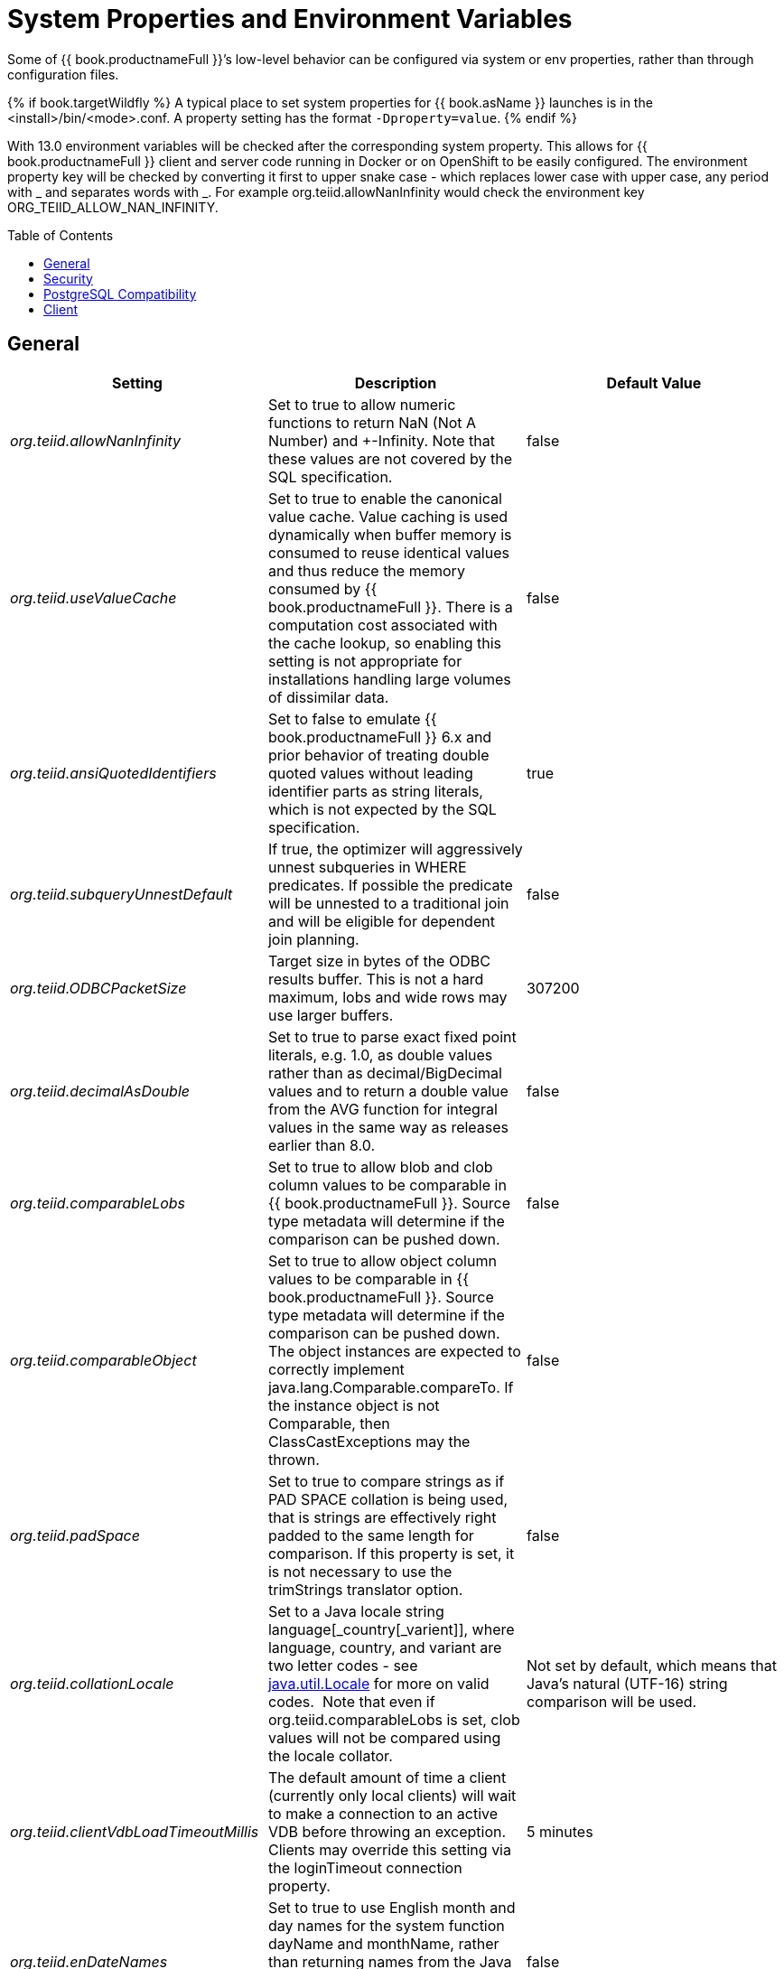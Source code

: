 
= System Properties and Environment Variables
:toc: manual
:toc-placement: preamble

Some of {{ book.productnameFull }}’s low-level behavior can be configured via system or env properties, rather than through configuration files. 

{% if book.targetWildfly %}
A typical place to set system properties for {{ book.asName }} launches is in the <install>/bin/<mode>.conf. A property setting has the format `-Dproperty=value`.
{% endif %}

With 13.0 environment variables will be checked after the corresponding system property.  This allows for {{ book.productnameFull }} client and server code running in Docker or on OpenShift to be easily configured.  The environment property key will be checked by converting it first to upper snake case - which replaces lower case with upper case, any period with _ and separates words with _.  For example org.teiid.allowNanInfinity would check the environment key ORG_TEIID_ALLOW_NAN_INFINITY.

== General

|===
|Setting |Description |Default Value

|_org.teiid.allowNanInfinity_
|Set to true to allow numeric functions to return NaN (Not A Number) and +-Infinity. Note that these values are not covered by the SQL specification.
|false

|_org.teiid.useValueCache_
|Set to true to enable the canonical value cache. Value caching is used dynamically when buffer memory is consumed to reuse identical values and thus reduce the memory consumed by {{ book.productnameFull }}. There is a computation cost associated with the cache lookup, so enabling this setting is not appropriate for installations handling large volumes of dissimilar data.
|false

|_org.teiid.ansiQuotedIdentifiers_
|Set to false to emulate {{ book.productnameFull }} 6.x and prior behavior of treating double quoted values without leading identifier parts as string literals, which is not expected by the SQL specification.
|true

|_org.teiid.subqueryUnnestDefault_
|If true, the optimizer will aggressively unnest subqueries in WHERE predicates. If possible the predicate will be unnested to a traditional join and will be eligible for dependent join planning.
|false

|_org.teiid.ODBCPacketSize_
|Target size in bytes of the ODBC results buffer. This is not a hard maximum, lobs and wide rows may use larger buffers.
|307200

|_org.teiid.decimalAsDouble_
|Set to true to parse exact fixed point literals, e.g. 1.0, as double values rather than as decimal/BigDecimal values and to return a double value from the AVG function for integral values in the same way as releases earlier than 8.0.
|false

|_org.teiid.comparableLobs_
|Set to true to allow blob and clob column values to be comparable in {{ book.productnameFull }}. Source type metadata will determine if the comparison can be pushed down.
|false

|_org.teiid.comparableObject_
|Set to true to allow object column values to be comparable in {{ book.productnameFull }}. Source type metadata will determine if the comparison can be pushed down. The object instances are expected to correctly implement java.lang.Comparable.compareTo. If the instance object is not Comparable, then ClassCastExceptions may the thrown.
|false

|_org.teiid.padSpace_
|Set to true to compare strings as if PAD SPACE collation is being used, that is strings are effectively right padded to the same length for comparison. If this property is set, it is not necessary to use the trimStrings translator option.
|false

|_org.teiid.collationLocale_
|Set to a Java locale string language[_country[_varient]], where language, country, and variant are two letter codes - see http://docs.oracle.com/javase/6/docs/api/java/util/Locale.html[java.util.Locale] for more on valid codes.  Note that even if org.teiid.comparableLobs is set, clob values will not be compared using the locale collator.
|Not set by default, which means that Java’s natural (UTF-16) string comparison will be used.

|_org.teiid.clientVdbLoadTimeoutMillis_
|The default amount of time a client (currently only local clients) will wait to make a connection to an active VDB before throwing an exception.
Clients may override this setting via the loginTimeout connection property.
|5 minutes

|_org.teiid.enDateNames_
|Set to true to use English month and day names for the system function dayName and monthName, rather than returning names from the Java default locale.  Prior to 8.2 dayName and monthName always returned English names.
|false

|_org.teiid.pushdownDefaultNullOrder_
|Set to true to mimic 8.1 and prior release behavior of pushing the {{ book.productnameFull }}’s default null order of nulls low if the source has a different default null order and supports explicit null ordering.
|false

|_org.teiid.requireTeiidCollation_
|Set to true to force all sorts to be in {{ book.productnameFull }}’s collation (see org.teiid.collationLocale).
|false

|_org.teiid.implicitMultiSourceJoin_
|Set to false to disable {{ book.productnameFull }} 8.2 and prior release behavior of implicitly partitioning joins between multi-source tables. When set to false and explicit predicate such as tbl1.source_name = tbl2.source_name is required to partition the results of the join.
|true

|_org.teiid.maxStringLength_
|Sets the nominal maximum length of strings in {{ book.productnameFull }} - most operations in {{ book.productnameFull }} will truncate strings that are larger than this value. Setting this value can also adjust the max size of lob bytes held in memory. NOTE: sources may not appropriately handle string values that are larger than the source supports.
|4000

|===

WARNING: Strings are always fully held in memory. Do not set this value too high as you may experience out of memory errors.

|===
| | |


|_org.teiid.assumeMatchingCollation_
|If false and a translator does not specify a collationLocale, then a sort involving character data for a sort/merge join will not be pushed.  {{ book.productnameFull }} defaults to the Java UCS-2 collation, which may not match the default collation for sources, particular tables, or columns.  You may set the system property org.teiid.assumeMatchingCollation to true to restore the old default behavior or selectively update the translators to report a collationLocale matching org.teiid.collationLocale (UCS-2 if unset).
|false

|_org.teiid.calendarTimestampDiff_
|Set to false to use the {{ book.productnameFull }} 8.2 and old computation of timestampdiff. note that: using the old behavior can result in differing results between pushed and non-pushed versions of timestampdiff for intervals greater than seconds as sources use date part and not approximate interval differences.
|true

|_org.teiid.compactBufferFiles_
|Set to true to have {{ book.productnameFull }} keep the buffer files more compact (minimizing sparse regions).
|false

|_org.teiid.maxMessageSize_
|The maximum size of messages in bytes that are allowed from clients. Increase only if clients routinely use large queries and/or non-lob bind values.
|2097152

|_org.teiid.maxStreamingLobSize_
|The maximum size of lobs in bytes that are allowed to be streamed as part of the message from clients.
|4294967296

|_org.teiid.defaultIndependentCardinality_
|The number of independent rows or less that can automatically trigger a dependent join. Increase when tables typically only have cardinality set and more dependent joins are desired.
|10

|_org.teiid.checkPing_
|Can be set to false to disable ping checking for remote JDBC connections. Ping checking should only be disabled in specific circumstances, such as when using an external load balancer and not utilizing the {{ book.productnameFull }} default load balancing logic.  Deprecated as of {{ book.productnameFull }} 10.2.
|true

|_org.teiid.defaultNullOrder_
|Can be one of LOW, FIRST, HIGH, LAST. Sets the default null order for the {{ book.productnameFull }} engine. This will not be used for source ordering unless org.teiid.pushdownDefaultNullOrder is also set.
|LOW

|_org.teiid.iso8601Week_
|Set to true to use ISO 8601 rules for week calculations regardless of the locale. When true the week function will require that week 1 of a year contains the year’s first Thursday. Pushdown week values will be calculated as ISO regardless of this setting.
|true

|_org.teiid.widenComparisonToString_
|Set to true to enable widening of values to string in comparisons, which was the default behavior prior to {{ book.productnameFull }} 9. For example with this setting as false timestamp_col < 'a' will produce an exception whereas when set to true it would effectively evaluate cast(timestamp_col as string) < `a'.
|false

|_org.teiid.aggressiveJoinGrouping_
|Set to false to not aggressively group joins (typically allowed if there exists an explicit relationship) against the same source for pushdown and rely more upon a cost based ordering.  
|true

|_org.teiid.maxSessionBufferSizeEstimate_
|Set to the desired size in bytes to limit the amount of buffer resources (heap and disk) consumed by a single session's tuple buffers and table structures.  This is based upon the heap memory footprint estimate and may not correspond exactly to heap and especially to disk consumption.  In general data in serialized from, whether on disk or in the fixed memory buffer, is between 3 and 8 times smaller than its heap representation which includes overhead such as additional object wrappers, lists, and less compact strings.
|2^63 - 1

|_org.teiid.enforceSingleMaxBufferSizeEstimate_
|The system will determine an upper limit from all available memory for a single set of managed batches/pages - which could be a table, result set, or intermediate result - from all of the available buffer manager memory and disk.  When this property is true an exception will be thrown when the limit is exceeded.  When this property is false a TEIID31292 warning will be logged, which can be a good indicator of a query or environment that should be reviewed. 
|false

|_org.teiid.resultAnyPosition_
|Set to true to allow a RESULT parameter to appear at in position in a procedure parameter list. 
|false

|_org.teiid.requireUnqualifiedNames_
|Set to false to allow the pre-10.1 behavior of allowing qualified names in create to be used.  For example 'create foreign table x.y ...', rather than 'create foreign table "x.y" ...'
|true

|_org.teiid.aliasCacheName_
|For some Infinispan/JDG integration scenarios '-' is not allowable in a cache name, this property can be used to override the default.
|teiid-alias-naming-cache

|_org.teiid.useXMLxEscape_
|If _x escaping should be used for invalid characters in SQL/XML names.  Set to false to use the older behavior of an _u escape.
|true

|_org.teiid.tracingWithActiveSpanOnly_
|Set to false to always generate OpenTracing information even if no Span is active.
|true

|_org.teiid.longRanks_
|Set to true to have the ranking functions RANK, DENSE_RANK, and ROW_NUMBER return long instead of integer.
|false

|_org.teiid.relativeXPath_
|Set to true to have XPath PATH values beginning with / and // in XMLTABLE always be relative to the context item (the same behavior as Oracle).  Set to false to have / and // PATH values to be evaluated from the root of the context item (the same behavior as PostgreSQL).
|true

|===


== Security

|===
|Setting |Description |Default Value

|_org.teiid.allowAlter_
|If true alter and (sysdamin.setProperty) will be allowed at runtime to alter possibly ephemerally the metadata.  
If false those metadata alterations will not be allowed.
|true

|_org.teiid.allowCreateTemporaryTablesByDefault_
|Set to true to use the pre-8.0 behavior of allowing any authenticated user to create temp tables without an explicit permission.
|false

|_org.teiid.allowFunctionCallsByDefault_
|Set to true to use the pre-8.0 behavior of allowing any authenticated user to call any non-system function without an explicit permission.
|false

|_org.teiid.hiddenMetadataResolvable_
|If true pg/JDBC objects under a hidden schema are still resolvable if fully qualified.  If false objects under a hidden schema are never directly resolvable by an end user.  
|true

|_org.teiid.ignoreUnauthorizedAsterisk_
|If true unauthorized columns (as determined by data role checking) are not part of select all or qualified select all expansion. If false, the client
may set the session variable ignore_unauthorized_asterisk to true to achieve the same behavior.
|false

|_org.teiid.metadataRequiresPermission_
|If true metadata will only be visible in SYS/SYSADMIN tables if the user is permissioned in some way for the given object.  
If false the non-hidden schema metadata will be visible to any authenticated user.
|true

|_org.teiid.ODBCRequireSecure_
|If true setting the SSL config to login or enabled will require clients to connect appropriately with either a GSS login or SSL respectively. Setting the property to false will allow client to use any authentication and no SSL (which was the behavior of the pg transport prior to 8.9 CR2).
|true

|_org.teiid.sanitizeMessages_
|If true query related exception and warnings will have their messages replaced with just the {{ book.productnameFull }} code. Server side stacktraces will also be removed when sent to the client. This should be enabled if there is a concern about SQL or values being present in the exception/logs. If the log level is increased to debug for the relevant logger, then the sanitizeMessages setting will have no effect.
|false

|===


== PostgreSQL Compatibility

NOTE: These affect {{ book.productnameFull }} globally, and not just through the ODBC transport.

|===
|Setting |Description |Default Value

|_org.teiid.addPGMetadata_
|When set to false, the VDB will not include Postgresql based system metadata.
|true

|_org.teiid.backslashDefaultMatchEscape_
|Set to true to use '\' as the default escape character for LIKE and SIMILAR TO predicates when no escape is specified. 
Otherwise {{ book.productnameFull }} assumes the SQL specification compliant behavior of treating each non-wildcard character as an exact match character.
|false

|_org.teiid.honorDeclareFetchTxn_
|When false the wrapping begin/commit of a UseDeclareFetch cursor will be ignored as {{ book.productnameFull }} does not require a transaction.
|false

|_org.teiid.pgVersion_
|Is the value that will be reported by the server_version function.
|"PostgreSQL 8.2"

|===


== Client

System properties can also be set for client VMs. See link:../client-dev/Additional_Socket_Client_Settings.adoc[Additional Socket Client Settings].

